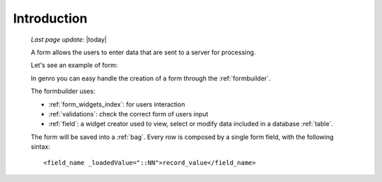 .. _form_intro:

============
Introduction
============
    
    *Last page update*: |today|
    
    A form allows the users to enter data that are sent to a server for processing.
    
    Let's see an example of form:
    
    .. image:: ../../_images/form.png
    
    In genro you can easy handle the creation of a form through the :ref:`formbuilder`.
    
    The formbuilder uses:
    
    * :ref:`form_widgets_index`: for users interaction
    * :ref:`validations`: check the correct form of users input
    * :ref:`field`: a widget creator used to view, select or modify data included in
      a database :ref:`table`.
    
    The form will be saved into a :ref:`bag`. Every row is composed by a single
    form field, with the following sintax::
    
        <field_name _loadedValue="::NN">record_value</field_name>